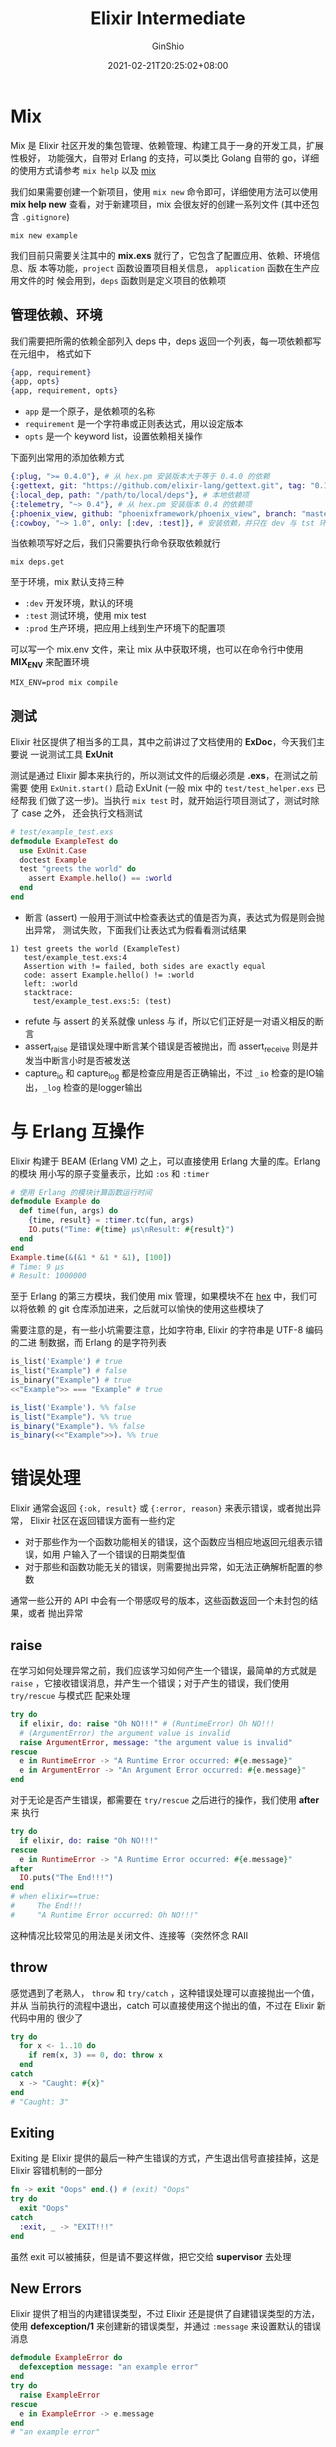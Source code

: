 #+hugo_categories: ProgrammingLanguage
#+hugo_tags: Note Elixir Guide
#+hugo_draft: false
#+hugo_locale: zh
#+hugo_lastmod: 2022-04-07T19:31:22+08:00
#+hugo_auto_set_lastmod: nil
#+hugo_front_matter_key_replace: author>authors
#+hugo_custom_front_matter: :series ["Elixir 学习笔记"] :series_weight 3
#+title: Elixir Intermediate
#+author: GinShio
#+date: 2021-02-21T20:25:02+08:00
#+email: ginshio78@gmail.com
#+description: GinShio | Elixir 学习笔记 003 - Intermediate
#+keywords: ProgrammingLanguage Note Elixir Guide
#+export_file_name: elixir学习笔记_003.zh-cn.txt


* Mix
Mix 是 Elixir 社区开发的集包管理、依赖管理、构建工具于一身的开发工具，扩展性极好，
功能强大，自带对 Erlang 的支持，可以类比 Golang 自带的 go，详细的使用方式请参考
~mix help~ 以及 [[https://hexdocs.pm/mix/Mix.html][mix]]

我们如果需要创建一个新项目，使用 ~mix new~ 命令即可，详细使用方法可以使用 *mix
help new* 查看，对于新建项目，mix 会很友好的创建一系列文件 (其中还包含
~.gitignore~)
#+begin_src shell
mix new example
#+end_src

我们目前只需要关注其中的 *mix.exs* 就行了，它包含了配置应用、依赖、环境信息、版
本等功能，​~project~ 函数设置项目相关信息， ~application~ 函数在生产应用文件的时
候会用到，​~deps~ 函数则是定义项目的依赖项

** 管理依赖、环境
我们需要把所需的依赖全部列入 deps 中，deps 返回一个列表，每一项依赖都写在元组中，
格式如下
#+begin_src elixir
{app, requirement}
{app, opts}
{app, requirement, opts}
#+end_src

  - ~app~ 是一个原子，是依赖项的名称
  - ~requirement~ 是一个字符串或正则表达式，用以设定版本
  - ~opts~ 是一个 keyword list，设置依赖相关操作

下面列出常用的添加依赖方式
#+begin_src elixir
{:plug, ">= 0.4.0"}, # 从 hex.pm 安装版本大于等于 0.4.0 的依赖
{:gettext, git: "https://github.com/elixir-lang/gettext.git", tag: "0.1"}, # 从指定git仓库下载依赖
{:local_dep, path: "/path/to/local/deps"}, # 本地依赖项
{:telemetry, "~> 0.4"}, # 从 hex.pm 安装版本 0.4 的依赖项
{:phoenix_view, github: "phoenixframework/phoenix_view", branch: "master"}, # 从 github 下载依赖 master 分支
{:cowboy, "~> 1.0", only: [:dev, :test]}, # 安装依赖，并只在 dev 与 tst 环境启用
#+end_src

当依赖项写好之后，我们只需要执行命令获取依赖就行
#+begin_src shell
mix deps.get
#+end_src

至于环境，mix 默认支持三种
  - ~:dev~ 开发环境，默认的环境
  - ~:test~ 测试环境，使用 mix test
  - ~:prod~ 生产环境，把应用上线到生产环境下的配置项

可以写一个 mix.env 文件，来让 mix 从中获取环境，也可以在命令行中使用 *MIX_ENV*
来配置环境
#+begin_src shell
MIX_ENV=prod mix compile
#+end_src

** 测试
Elixir 社区提供了相当多的工具，其中之前讲过了文档使用的 *ExDoc*​，今天我们主要说
一说测试工具 *ExUnit*

测试是通过 Elixir 脚本来执行的，所以测试文件的后缀必须是 *.exs*​，在测试之前需要
使用 ~ExUnit.start()~ 启动 ExUnit (一般 mix 中的 ~test/test_helper.exs~ 已经帮我
们做了这一步)。当执行 ~mix test~ 时，就开始运行项目测试了，测试时除了 case 之外，
还会执行文档测试
#+begin_src elixir
# test/example_test.exs
defmodule ExampleTest do
  use ExUnit.Case
  doctest Example
  test "greets the world" do
    assert Example.hello() == :world
  end
end
#+end_src

- 断言 (assert) 一般用于测试中检查表达式的值是否为真，表达式为假是则会抛出异常，
  测试失败，下面我们让表达式为假看看测试结果
#+begin_example
  1) test greets the world (ExampleTest)
     test/example_test.exs:4
     Assertion with != failed, both sides are exactly equal
     code: assert Example.hello() != :world
     left: :world
     stacktrace:
       test/example_test.exs:5: (test)
#+end_example

- refute 与 assert 的关系就像 unless 与 if，所以它们正好是一对语义相反的断言
- assert_raise 是错误处理中断言某个错误是否被抛出，而 assert_receive 则是并发当中断言小时是否被发送
- capture_io 和 capture_log 都是检查应用是否正确输出，不过 ~_io~ 检查的是IO输出，​~_log~ 检查的是logger输出



* 与 Erlang 互操作
Elixir 构建于 BEAM (Erlang VM) 之上，可以直接使用 Erlang 大量的库。Erlang 的模块
用小写的原子变量表示，比如 ~:os~ 和 ~:timer~
#+begin_src elixir
# 使用 Erlang 的模块计算函数运行时间
defmodule Example do
  def time(fun, args) do
    {time, result} = :timer.tc(fun, args)
    IO.puts("Time: #{time} μs\nResult: #{result}")
  end
end
Example.time(&(&1 * &1 * &1), [100])
# Time: 9 μs
# Result: 1000000
#+end_src

至于 Erlang 的第三方模块，我们使用 mix 管理，如果模块不在 [[https://hex.pm/][hex]] 中，我们可以将依赖
的 git 仓库添加进来，之后就可以愉快的使用这些模块了

需要注意的是，有一些小坑需要注意，比如字符串, Elixir 的字符串是 UTF-8 编码的二进
制数据，而 Erlang 的是字符列表
    #+begin_src elixir
is_list('Example') # true
is_list("Example") # false
is_binary("Example") # true
<<"Example">> === "Example" # true
    #+end_src
    #+begin_src erlang
is_list('Example'). %% false
is_list("Example"). %% true
is_binary("Example"). %% false
is_binary(<<"Example">>). %% true
    #+end_src



* 错误处理
Elixir 通常会返回 ~{:ok, result}~ 或 ~{:error, reason}~ 来表示错误，或者抛出异常，
Elixir 社区在返回错误方面有一些约定
  - 对于那些作为一个函数功能相关的错误，这个函数应当相应地返回元组表示错误，如用
    户输入了一个错误的日期类型值
  - 对于那些和函数功能无关的错误，则需要抛出异常，如无法正确解析配置的参数

通常一些公开的 API 中会有一个带感叹号的版本，这些函数返回一个未封包的结果，或者
抛出异常

** raise
在学习如何处理异常之前，我们应该学习如何产生一个错误，最简单的方式就是 ~raise~
，它接收错误消息，并产生一个错误；对于产生的错误，我们使用 ~try/rescue~ 与模式匹
配来处理
#+begin_src elixir
try do
  if elixir, do: raise "Oh NO!!!" # (RuntimeError) Oh NO!!!
  # (ArgumentError) the argument value is invalid
  raise ArgumentError, message: "the argument value is invalid"
rescue
  e in RuntimeError -> "A Runtime Error occurred: #{e.message}"
  e in ArgumentError -> "An Argument Error occurred: #{e.message}"
end
#+end_src

对于无论是否产生错误，都需要在 ~try/rescue~ 之后进行的操作，我们使用 *after* 来
执行
#+begin_src elixir
try do
  if elixir, do: raise "Oh NO!!!"
rescue
  e in RuntimeError -> "A Runtime Error occurred: #{e.message}"
after
  IO.puts("The End!!!")
end
# when elixir==true:
#     The End!!!
#     "A Runtime Error occurred: Oh NO!!!"
#+end_src

这种情况比较常见的用法是关闭文件、连接等（突然怀念 RAII

** throw
感觉遇到了老熟人， ~throw~ 和 ~try/catch~ ，这种错误处理可以直接抛出一个值，并从
当前执行的流程中退出，catch 可以直接使用这个抛出的值，不过在 Elixir 新代码中用的
很少了
#+begin_src elixir
try do
  for x <- 1..10 do
    if rem(x, 3) == 0, do: throw x
  end
catch
  x -> "Caught: #{x}"
end
# "Caught: 3"
#+end_src

** Exiting
Exiting 是 Elixir 提供的最后一种产生错误的方式，产生退出信号直接挂掉，这是
Elixir 容错机制的一部分
#+begin_src elixir
fn -> exit "Oops" end.() # (exit) "Oops"
try do
  exit "Oops"
catch
  :exit, _ -> "EXIT!!!"
end
#+end_src

虽然 exit 可以被捕获，但是请不要这样做，把它交给 *supervisor* 去处理

** New Errors
Elixir 提供了相当的内建错误类型，不过 Elixir 还是提供了自建错误类型的方法，使用
*defexception/1* 来创建新的错误类型，并通过 ~:message~ 来设置默认的错误消息
#+begin_src elixir
defmodule ExampleError do
  defexception message: "an example error"
end
try do
  raise ExampleError
rescue
  e in ExampleError -> e.message
end
# "an example error"
#+end_src



* 并发
得益于 BEAM (Erlang VM)，Elixir 对并发的支持很棒，并发模型是 *Actors*​，通过消息
传递交互的进程，BEAM 的进程是轻量级的，可以运行在所有 CPU 之上，类似于现在所说的
协程。

创建新进程的方式很简单，和 Golang 中的 go 有异曲同工之妙，使用 ~spawn~ 即可完成，
并且返回一个 *pid* (进程标识符)
#+begin_src elixir
defmodule Example do
  def add(a, b), do: a + b
end
Example.add(2, 3) # 5
spawn(Example, :add, [2, 3]) # #PID<0.124.0>
#+end_src

** 进程
*** 消息传递
BEAM 中的进程间方式仅有消息传递， ~send~ 允许我们向 PID 发送消息，而 ~receive~
监听和匹配消息，如果没有匹配的消息，进程会被阻塞。如果你用过 Golang，那你一定熟
悉它，因为这和 Golang 中的 chan 很像，但是消息传递中发送方不会被阻塞
#+begin_src elixir
defmodule Example do
  def listen do
    receive do
      {:ok, "hello"} -> IO.puts("world")
    end
    IO.puts("receive end")
    listen()
  end
end
pid = spawn(Example, :listen, [])
send(pid, {:ok, "hello"})
# world
# receive end
send(pid, :ok)
# :ok
#+end_src

*** 进程链接
如果进程崩溃了，spawn 就会有问题，因为父进程不会知道子进程出错而导致程序异常，为
了解决这个问题，我们需要将父子进程连接起来，这样它们可以收到相互退出的通知
#+begin_src elixir
defmodule Example do
  def explode, do: exit :iris
end
spawn(Example, :explode, []) # #PID<0.150.0>
spawn_link(Example, :explode, []) # (EXIT from #PID<0.107.0>) shell process exited with reason: :iris
#+end_src

有时候我们不希望链接的进程导致当前进程跟着崩溃，这时候就要通过 ~Process.flag/2~
函数捕捉进程的错误退出，这个函数用 Erlang 的 process_flag/2 的 trap_exit 信号。
当捕获到被链接的进程发生错误退出时 (trap_exit 设为 true), 就会收到像 {:EXIT,
from_pid, reason} 这样的三元组形式的退出信号
#+begin_src elixir
defmodule Example do
  def explode, do: exit :iris
  def run do
    Process.flag(:trap_exit, true)
    spawn_link(Example, :explode, [])
    receive do
      {:EXIT, _from_pid, reason} -> IO.puts("Exit reason: #{reason}")
    end
  end
end
Example.run() # Exit reason: iris
#+end_src

*** 进程监控
如果不希望链接两个进程，但是仍然希望获得错误信息通知，那么就需要监控这个进程，即
~spawn_monitor~​，不需要捕获进程，也不会导致当前进程崩溃
#+begin_src elixir
defmodule Example do
  def explode, do: exit :iris
  def run do
    spawn_monitor(Example, :explode, [])
    receive do
      {:DOWN, _ref, :process, _from_pid, reason} -> IO.puts("Exit reason: #{reason}")
    end
  end
end
Example.run() # Exit reason: iris
#+end_src

** Promise/Future
Agent 是 *同步的* Promise/Future 的抽象，函数的返回值就是 Agent 的状态，我们可以
通过 PID 来获取它，当然也可以通过命名来获取
#+begin_src elixir
{:ok, agent} = Agent.start_link(fn -> [1, 2, 3] end) # {:ok, #PID<0.109.0>}
Agent.update(agent, fn (state) -> state ++ [4, 5] end)
Agent.get(agent, &(&1)) # [1, 2, 3, 4, 5]
{:ok, agent} = Agent.start_link(fn -> [1, 2, 3] end, name: Numbers)
Agent.get(Numbers, &(&1)) # [1, 2, 3]
#+end_src

Task 是 *异步的* Promise/Future 抽象，与 Agent 类似，但是提供了更多的异步操作
#+begin_src elixir
defmodule Example do
  def add(a, b) do
    :timer.sleep(3000) # sleep 3 s
    a + b
  end
end
task = Task.async(Example, :add, [5, 6]) # 异步执行 Example.add
:timer.sleep(2000)
Task.await(task) # 获取 Example.add 的运行结果
#+end_src

** GenServer
OTP server 包含了 GenServer 的主要行为和一系列 callbacks，GenServer 是一个专门监
控和控制进程状态、启停等的抽象，属于 BEAM/OTP 的一部分，它是一个循环，每次迭代都
会处理一个带有目标状态的请求

我们先学习最简单的 GenServer 的使用，即启动与初始化，我们使用 GenServer 简单的实
现一个队列
#+begin_src elixir
defmodule SimpleQueue do
  use GenServer
  @doc """
  Start our queue and link it. This is a helper function
  """
  def start_link(state \\ []) do
    GenServer.start_link(__MODULE__, state, name: __MODULE__)
  end

  @doc """
  GenServer.init/1 callback
  """
  def init(state), do: {:ok, state}
end
#+end_src

我们如果需要使用 GenServer 同步调用，则需要实现 ~GenServer.handle_call/3~ 函数，
接受请求、调用者PID以及初始状态，期望的返回值为 ={:reply, response, state}=
#+begin_src elixir
@doc """
GenServer.handle_call/3 callback
"""
def handle_call(:dequeue, _from, [value | state]), do: {:reply, value, state}
def handle_call(:dequeue, _from, []), do: {:reply, nil, []}
def handle_call(:queue, _from, state), do: {:reply, state, state}

def queue(), do: GenServer.call(__MODULE__, :queue)
def dequeue(), do: GenServer.call(__MODULE__, :dequeue)
#+end_src

同步操作时，当调用 :dequeue 函数，就会从队列中取出头部，并将尾部保存为状态等待下
一次使用，最终返回头部，当队列为空时则什么都不做。​=:queue= 函数则只会展示当前状态，
不会改变状态
#+begin_src elixir
SimpleQueue.start_link([1, 2, 3]) # {:ok, #PID<0.136.0>}
SimpleQueue.dequeue() # 1
SimpleQueue.queue() # [2, 3]
SimpleQueue.dequeue() # 2
SimpleQueue.dequeue() # 3
SimpleQueue.queue() # []
#+end_src

如果想实现异步操作，那么需要实现类似的 ~handle_cast/2~ 函数，它不接受调用者为参
数，且没有返回值，剩下的与同步调用时几乎一致
#+begin_src elixir
@doc """
GenServer.handle_cast/2 callback
"""
def handle_cast({:enqueue, value}, state), do: {:noreply, state ++ [value]}

def enqueue(value), do: GenServer.cast(__MODULE__, {:enqueue, value})
#+end_src

** OTP Supervisors
Supervisors 是一种特殊的进程，它专门监控其他进程，并自动重启出错的子进程，从而实
现容错性高的程序。Supervisors 的魔力主要在 ~Supervisor.start_link/2~ 函数，这个
函数除了能启动 supervisor 和子进程之外，它还允许我们设置管理子进程的策略

使用 ~mix new simple_queue --sup~ 命令，我们创建了拥有 supervisor 树的新项目，
SimpleQueue 的代码放在 lib/simple_queue.ex，supervisor 的代码我们将添加到
lib/simple_queue/application.ex 中
#+begin_src elixir
defmodule SimpleQueue.Application do
  use Application
  def start(_type, _args) do
    children = [SimpleQueue]
    # 如果有配置项，可以使用元组来配置 children
    # children = [{SimpleQueue, [1, 2, 3]}]
    opts = [strategy: :one_for_one, name: SimpleQueue.Supervisor]
    Supervisor.start_link(children, opts)
  end
end
#+end_src

如果我们的 SimpleQueue 进程崩溃了，或者被终止了，Supervisor 会自动重启这个进程，
重启策略有三种
  - =:one_for_one=​：只重启失败的子进程
  - =:one_for_all=​：当错误事件出现时，重启所有子进程
  - =:rest_for_one=​：重启失败的子进程，以及所有在它后面启动的进程

*** 子进程 Specification
当 Supervisor 进程启动后，它必须知道如何操作子进程，所以每个子模块都应该有
~child_spec/1~ 函数来定义操作行为，不过幸运的是，如果使用了 ~use GenServer~ /
~use Supervisor~ 和 ~use Agent~ 会自动帮我们定义好这些行为，如果需要自己定义的话
#+begin_src elixir
def child_spec(opts) do
  %{
    id: SimpleQueue,
    start: {__MODULE__, :start_link, [opts]},
    shutdown: 5_000,
    restart: :permanent,
    type: :worker,
  }
end
#+end_src

我们下来来说说这些参数都是什么
  - id：Supervisor 用于定位子进程的 specification，必选
  - start：被 Supervisor 启动时，需要调用的 Module / Function / Arguments，必选
  - shutdown：子进程关闭时的行为，可选
    - ~:brutal_kill~ 子进程立即停止
    - ~:infinity~ Supervisor 将会无限期等待，这是 :supervisor 进程类型的默认值
    - 任意正整数，以 ms 为单位的等待时间，超时后将杀掉子进程， :work 进程类型的
      默认值为 5000
  - restart：子进程崩溃时的处理方式，可选
    - ~:permanent~ 总是重启子进程，这是默认值
    - ~:temporary~ 绝不重启子进程
    - ~:transient~ 只有在非正常中止的时候才重启子进程
  - type：进程的类型 ~:worker~ 或 ~:supervisor~ ，默认 :worker，可选

*** DynamicSupervisor
Supervisor 通常在应用启动时伴随子进程启动，但有时候被监管的子进程在应用启动时还
是 *未知的* (如 web 应用中启动了一个新进程处理用户连接)，我们需要一个能按需启动
子进程的 Supervisor，这正是 DynamicSupervisor 的使用场景

我们不指定子进程，我们只要定义好运行时的选项即可，不过 DynamicSupervisor 只支持
~:one_for_one~ 这一种监管策略
#+begin_src elixir
options = [strategy: :one_for_one, name: SimpleQueue.Supervisor]
DynamicSupervisor.start_link(options)
#+end_src

我们需要使用 start_child/2 函数来动态启动新的 SimpleQueue 子进程，这个函数接收一
个 supervisor 和子进程 specification 作为参数 (SimpleQueue 使用了 use GenServer，
所以子进程的 specification 已经定义好了)
#+begin_src elixir
{:ok, pid} = DynamicSupervisor.start_child(SimpleQueue.Supervisor, SimpleQueue)
#+end_src

*** Task Supervisor
Task 有自己特殊的 Supervisor，它是专门为动态创建的任务而设计的 supervisor，内部
实际使用的是 DynamicSupervisor

Task.Supervisor 与其他 Supervisor 在使用上没有什么区别，与 Supervisor 主要的区别
时默认重启策略的不同，Task.Supervisor 默认重启策略为 *:temporary*
#+begin_src elixir
children = [
  {Task.Supervisor, name: ExampleApp.TaskSupervisor, restart: :transient}
]
{:ok, pid} = Supervisor.start_link(children, [strategy: :one_for_one])
#+end_src

当创建好 Task.Supervisor 后，我们可以使用 ~start_child/2~ 来创建受监管的 task。
如果我们的任务过早地崩溃掉，它会被自动启动。这个功能在处理大量涌来的请求或者后台
工作的时候非常有用
#+begin_src elixir
{:ok, pid} = Task.Supervisor.start_child(ExampleApp.TaskSupervisor, fn -> background_work() end)
#+end_src
